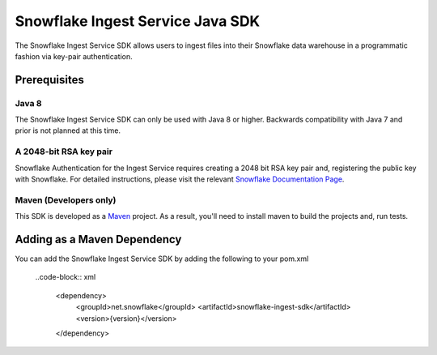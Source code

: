 Snowflake Ingest Service Java SDK
**********************************

.. image:: http://img.shields.io/:license-Apache%202-brightgreen.svg
    :target: http://www.apache.org/licenses/LICENSE-2.0.txt

The Snowflake Ingest Service SDK allows users to ingest files
into their Snowflake data warehouse in a programmatic fashion via key-pair
authentication.

Prerequisites
=============

Java 8
-------

The Snowflake Ingest Service SDK can only be used with Java 8 or higher. Backwards
compatibility with Java 7 and prior is not planned at this time.

A 2048-bit RSA key pair
-------
Snowflake Authentication for the Ingest Service requires creating a 2048 bit
RSA key pair and, registering the public key with Snowflake. For detailed instructions,
please visit the relevant `Snowflake Documentation Page <docs.snowflake.net>`_.

Maven (Developers only)
------
This SDK is developed as a `Maven <maven.apache.org>`_ project.
As a result, you'll need to install maven to build the projects and, run tests.


Adding as a Maven Dependency
======================
You can add the Snowflake Ingest Service SDK by adding the following to your pom.xml

    ..code-block:: xml

        <dependency>
            <groupId>net.snowflake</groupId>
            <artifactId>snowflake-ingest-sdk</artifactId>
            <version>{version}</version>
        </dependency>


